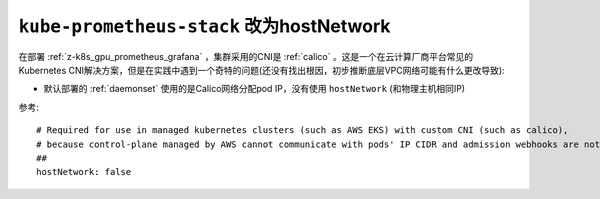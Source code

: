 .. _kube-prometheus-stack_hostnetwork:

==========================================
``kube-prometheus-stack`` 改为hostNetwork
==========================================

在部署 :ref:`z-k8s_gpu_prometheus_grafana` ，集群采用的CNI是 :ref:`calico` 。这是一个在云计算厂商平台常见的Kubernetes CNI解决方案，但是在实践中遇到一个奇特的问题(还没有找出根因，初步推断底层VPC网络可能有什么更改导致):

- 默认部署的 :ref:`daemonset` 使用的是Calico网络分配pod IP，没有使用 ``hostNetwork`` (和物理主机相同IP)

参考::

     # Required for use in managed kubernetes clusters (such as AWS EKS) with custom CNI (such as calico),
     # because control-plane managed by AWS cannot communicate with pods' IP CIDR and admission webhooks are not working
     ##
     hostNetwork: false
